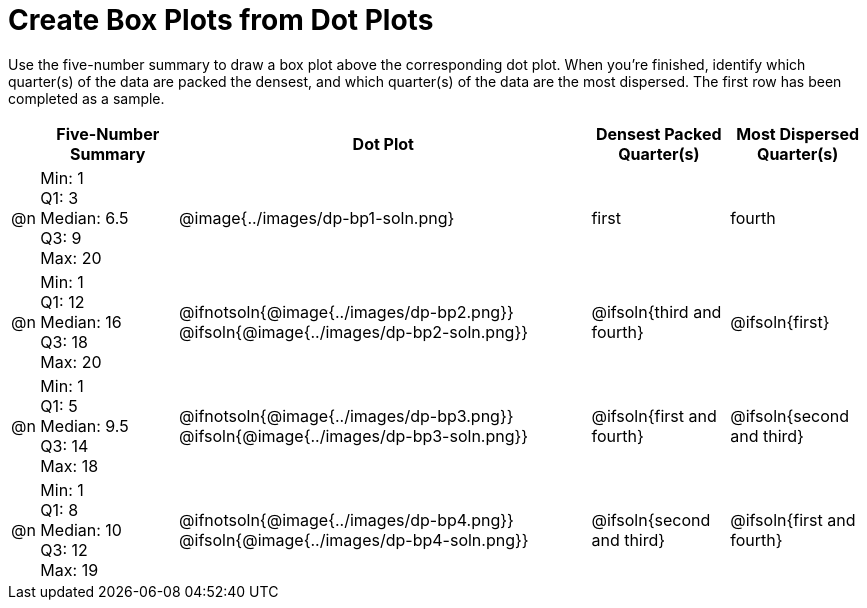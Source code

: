 = Create Box Plots from Dot Plots

Use the five-number summary to draw a box plot above the corresponding dot plot. When you're finished, identify which quarter(s) of the data are packed the densest, and which quarter(s) of the data are the most dispersed. The first row has been completed as a sample.

++++
<style>
  body.workbookpage table.FillVerticalSpace {
 grid-auto-rows: 1fr;
  }
</style>
++++


[.FillVerticalSpace, cols="^.^1a,<.^5a,^.>15a,^.^5a,^.^5a", options="header"]
|===

|
| Five-Number Summary
| Dot Plot
| Densest Packed Quarter(s)
| Most Dispersed Quarter(s)


| @n
| Min: 1 +
Q1: 3 +
Median: 6.5 +
Q3: 9 +
Max: 20
|  @image{../images/dp-bp1-soln.png}
| first
| fourth

| @n
| Min: 1 +
Q1: 12 +
Median: 16 +
Q3: 18 +
Max: 20
|  @ifnotsoln{@image{../images/dp-bp2.png}}
@ifsoln{@image{../images/dp-bp2-soln.png}}
| @ifsoln{third and fourth}
| @ifsoln{first}


| @n
| Min: 1 +
Q1: 5 +
Median: 9.5 +
Q3: 14 +
Max: 18
| @ifnotsoln{@image{../images/dp-bp3.png}}
@ifsoln{@image{../images/dp-bp3-soln.png}}
| @ifsoln{first and fourth}
| @ifsoln{second and third}


| @n
| Min: 1 +
Q1: 8 +
Median: 10 +
Q3: 12 +
Max: 19
|  @ifnotsoln{@image{../images/dp-bp4.png}}
@ifsoln{@image{../images/dp-bp4-soln.png}}
| @ifsoln{second and third}
| @ifsoln{first and fourth}

|===


